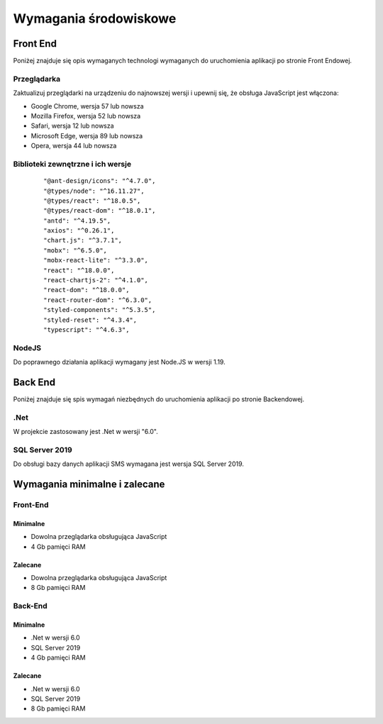 Wymagania środowiskowe
++++++++++++++++++++++

Front End
=========
Poniżej znajduje się opis wymaganych technologi wymaganych do uruchomienia aplikacji po stronie Front Endowej.

Przeglądarka
------------
Zaktualizuj przeglądarki na urządzeniu do najnowszej wersji i upewnij się, że obsługa JavaScript jest włączona:

* Google Chrome, wersja 57 lub nowsza
* Mozilla Firefox, wersja 52 lub nowsza
* Safari, wersja 12 lub nowsza
* Microsoft Edge, wersja 89 lub nowsza
* Opera, wersja 44 lub nowsza

Biblioteki zewnętrzne i ich wersje
----------------------------------
    ::

    "@ant-design/icons": "^4.7.0",
    "@types/node": "^16.11.27",
    "@types/react": "^18.0.5",
    "@types/react-dom": "^18.0.1",
    "antd": "^4.19.5",
    "axios": "^0.26.1",
    "chart.js": "^3.7.1",
    "mobx": "^6.5.0",
    "mobx-react-lite": "^3.3.0",
    "react": "^18.0.0",
    "react-chartjs-2": "^4.1.0",
    "react-dom": "^18.0.0",
    "react-router-dom": "^6.3.0",
    "styled-components": "^5.3.5",
    "styled-reset": "^4.3.4",
    "typescript": "^4.6.3",

NodeJS
------
Do poprawnego działania aplikacji wymagany jest Node.JS w wersji 1.19.

Back End
========
Poniżej znajduje się spis wymagań niezbędnych do uruchomienia aplikacji po stronie Backendowej.

.Net
----
W projekcie zastosowany jest .Net w wersji "6.0".

SQL Server 2019
---------------
Do obsługi bazy danych aplikacji SMS wymagana jest wersja SQL Server 2019.


Wymagania minimalne i zalecane
==============================

Front-End
---------
Minimalne
~~~~~~~~~

* Dowolna przeglądarka obsługująca JavaScript
* 4 Gb pamięci RAM

Zalecane
~~~~~~~~

* Dowolna przeglądarka obsługująca JavaScript
* 8 Gb pamięci RAM


Back-End
--------
Minimalne
~~~~~~~~~

* .Net w wersji 6.0
* SQL Server 2019
* 4 Gb pamięci RAM

Zalecane
~~~~~~~~

* .Net w wersji 6.0
* SQL Server 2019
* 8 Gb pamięci RAM 

